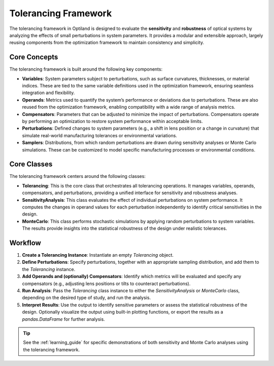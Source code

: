 Tolerancing Framework
=====================

The tolerancing framework in Optiland is designed to evaluate the **sensitivity** and **robustness** of optical systems by analyzing the
effects of small perturbations in system parameters. It provides a modular and extensible approach, largely reusing components from the
optimization framework to maintain consistency and simplicity.

Core Concepts
-------------

The tolerancing framework is built around the following key components:

- **Variables**: System parameters subject to perturbations, such as surface curvatures, thicknesses, or material indices. These are tied to the same variable definitions used in the optimization framework, ensuring seamless integration and flexibility.

- **Operands**: Metrics used to quantify the system’s performance or deviations due to perturbations. These are also reused from the optimization framework, enabling compatibility with a wide range of analysis metrics.

- **Compensators**: Parameters that can be adjusted to minimize the impact of perturbations. Compensators operate by performing an optimization to restore system performance within acceptable limits.

- **Perturbations**: Defined changes to system parameters (e.g., a shift in lens position or a change in curvature) that simulate real-world manufacturing tolerances or environmental variations.

- **Samplers**: Distributions, from which random perturbations are drawn during sensitivity analyses or Monte Carlo simulations. These can be customized to model specific manufacturing processes or environmental conditions.

Core Classes
------------

The tolerancing framework centers around the following classes:

- **Tolerancing**: This is the core class that orchestrates all tolerancing operations. It manages variables, operands, compensators, and perturbations, providing a unified interface for sensitivity and robustness analyses.

- **SensitivityAnalysis**: This class evaluates the effect of individual perturbations on system performance. It computes the changes in operand values for each perturbation independently to identify critical sensitivities in the design.

- **MonteCarlo**: This class performs stochastic simulations by applying random perturbations to system variables. The results provide insights into the statistical robustness of the design under realistic tolerances.

Workflow
--------

1. **Create a Tolerancing Instance**: Instantiate an empty `Tolerancing` object.
2. **Define Perturbations**: Specify perturbations, together with an appropriate sampling distribution, and add them to the `Tolerancing` instance.
3. **Add Operands and (optionally) Compensators**: Identify which metrics will be evaluated and specify any compensators (e.g., adjusting lens positions or tilts to counteract perturbations).
4. **Run Analysis**: Pass the `Tolerancing` class instance to either the `SensitivityAnalysis` or `MonteCarlo` class, depending on the desired type of study, and run the analysis.
5. **Interpret Results**: Use the output to identify sensitive parameters or assess the statistical robustness of the design. Optionally visualize the output using built-in plotting functions, or export the results as a `pandas.DataFrame` for further analysis.

.. tip::
   See the :ref:`learning_guide` for specific demonstrations of both sensitivity and Monte Carlo analyses using the tolerancing framework.
